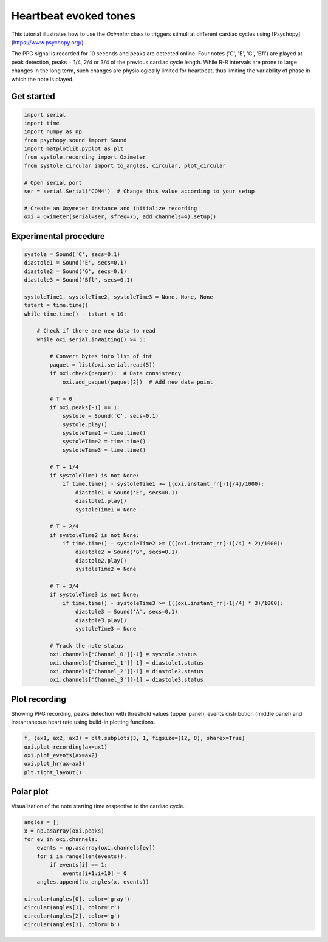 Heartbeat evoked tones
######################

This tutorial illustrates how to use the `Oximeter` class to triggers stimuli at different cardiac cycles using [Psychopy](https://www.psychopy.org/).

The PPG signal is recorded for 10 seconds and peaks are detected online. Four notes ('C', 'E', 'G', 'Bfl') are played at peak detection, peaks + 1/4, 2/4 or 3/4 of the previous cardiac cycle length. While R-R intervals are prone to large changes in the long term, such changes are physiologically limited for heartbeat, thus limiting the variability of phase in which the note is played.

Get started
===========

.. code-block:: python

  import serial
  import time
  import numpy as np
  from psychopy.sound import Sound
  import matplotlib.pyplot as plt
  from systole.recording import Oximeter
  from systole.circular import to_angles, circular, plot_circular

  # Open serial port
  ser = serial.Serial('COM4')  # Change this value according to your setup

  # Create an Oxymeter instance and initialize recording
  oxi = Oximeter(serial=ser, sfreq=75, add_channels=4).setup()

Experimental procedure
======================

.. code-block:: python

  systole = Sound('C', secs=0.1)
  diastole1 = Sound('E', secs=0.1)
  diastole2 = Sound('G', secs=0.1)
  diastole3 = Sound('Bfl', secs=0.1)

  systoleTime1, systoleTime2, systoleTime3 = None, None, None
  tstart = time.time()
  while time.time() - tstart < 10:

      # Check if there are new data to read
      while oxi.serial.inWaiting() >= 5:

          # Convert bytes into list of int
          paquet = list(oxi.serial.read(5))
          if oxi.check(paquet):  # Data consistency
              oxi.add_paquet(paquet[2])  # Add new data point

          # T + 0
          if oxi.peaks[-1] == 1:
              systole = Sound('C', secs=0.1)
              systole.play()
              systoleTime1 = time.time()
              systoleTime2 = time.time()
              systoleTime3 = time.time()

          # T + 1/4
          if systoleTime1 is not None:
              if time.time() - systoleTime1 >= ((oxi.instant_rr[-1]/4)/1000):
                  diastole1 = Sound('E', secs=0.1)
                  diastole1.play()
                  systoleTime1 = None

          # T + 2/4
          if systoleTime2 is not None:
              if time.time() - systoleTime2 >= (((oxi.instant_rr[-1]/4) * 2)/1000):
                  diastole2 = Sound('G', secs=0.1)
                  diastole2.play()
                  systoleTime2 = None

          # T + 3/4
          if systoleTime3 is not None:
              if time.time() - systoleTime3 >= (((oxi.instant_rr[-1]/4) * 3)/1000):
                  diastole3 = Sound('A', secs=0.1)
                  diastole3.play()
                  systoleTime3 = None

          # Track the note status
          oxi.channels['Channel_0'][-1] = systole.status
          oxi.channels['Channel_1'][-1] = diastole1.status
          oxi.channels['Channel_2'][-1] = diastole2.status
          oxi.channels['Channel_3'][-1] = diastole3.status


Plot recording
==============

Showing PPG recording, peaks detection with threshold values (upper panel), events distribution (middle panel) and instantaneous heart rate using build-in plotting functions.

.. code-block:: python

  f, (ax1, ax2, ax3) = plt.subplots(3, 1, figsize=(12, 8), sharex=True)
  oxi.plot_recording(ax=ax1)
  oxi.plot_events(ax=ax2)
  oxi.plot_hr(ax=ax3)
  plt.tight_layout()

.. figure::  https://github.com/LegrandNico/systole/blob/master/notebooks/recording.png
   :align:   center

Polar plot
==========

Visualization of the note starting time respective to the cardiac cycle.

.. code-block:: python

  angles = []
  x = np.asarray(oxi.peaks)
  for ev in oxi.channels:
      events = np.asarray(oxi.channels[ev])
      for i in range(len(events)):
          if events[i] == 1:
              events[i+1:i+10] = 0
      angles.append(to_angles(x, events))

  circular(angles[0], color='gray')
  circular(angles[1], color='r')
  circular(angles[2], color='g')
  circular(angles[3], color='b')

.. figure::  https://github.com/LegrandNico/systole/blob/master/notebooks/circular.png
   :align:   center
